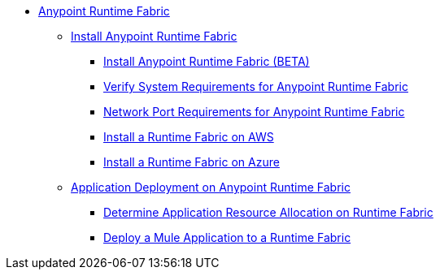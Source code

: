 // TOC File

* link:/project-worker-cloud/overview[Anypoint Runtime Fabric]
** link:/project-worker-cloud/install-about[Install Anypoint Runtime Fabric]
*** link:/project-worker-cloud/installation[Install Anypoint Runtime Fabric (BETA)]
*** link:/project-worker-cloud/install-sys-reqs[Verify System Requirements for Anypoint Runtime Fabric]
*** link:/project-worker-cloud/install-port-reqs[Network Port Requirements for Anypoint Runtime Fabric]
*** link:/project-worker-cloud/install-aws[Install a Runtime Fabric on AWS]
*** link:/project-worker-cloud/install-azure[Install a Runtime Fabric on Azure]
** link:/project-worker-cloud/deploy-about[Application Deployment on Anypoint Runtime Fabric]
*** link:/project-worker-cloud/deploy-resource-allocation[Determine Application Resource Allocation on Runtime Fabric]
*** link:/project-worker-cloud/deploy-to-runtime-fabric[Deploy a Mule Application to a Runtime Fabric]
